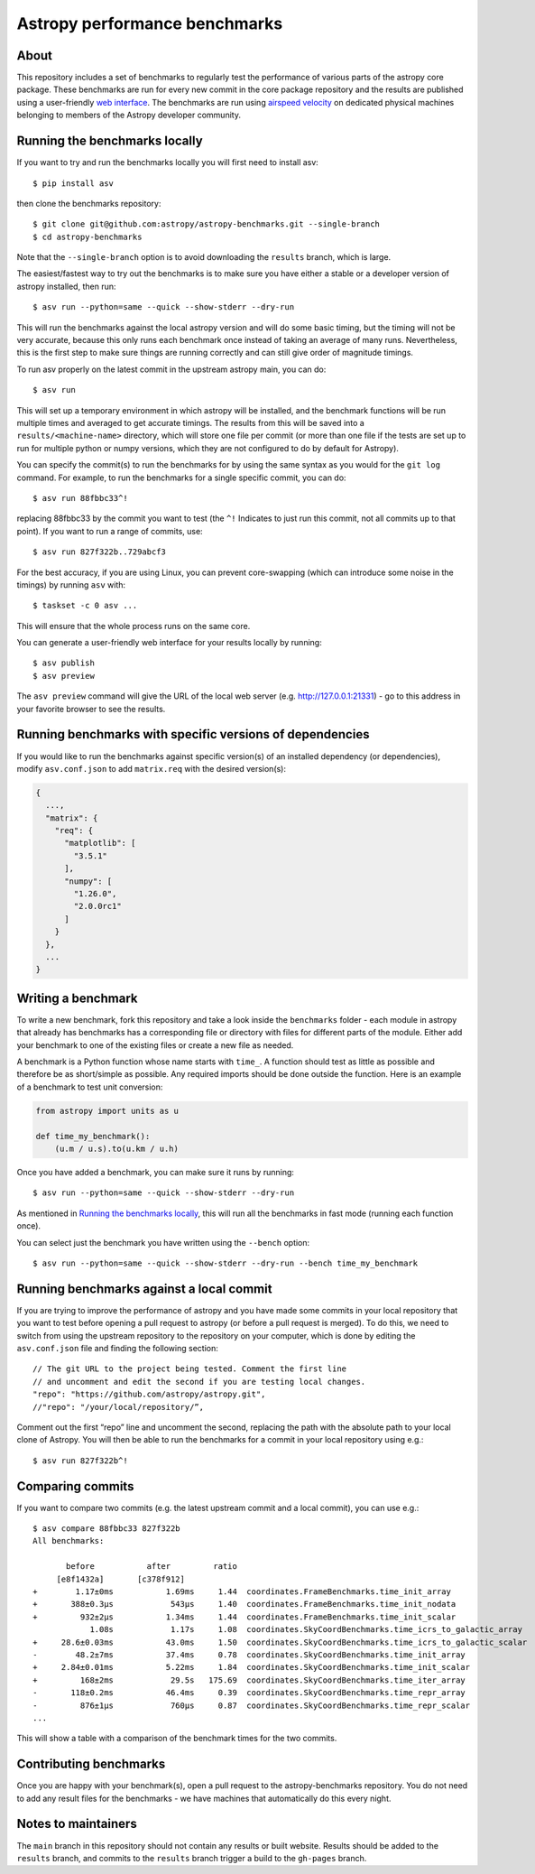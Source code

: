 Astropy performance benchmarks
==============================

About
-----

This repository includes a set of benchmarks to regularly test the performance of
various parts of the astropy core package. These benchmarks are run for every
new commit in the core package repository and the results are published using a
user-friendly `web interface <https://spacetelescope.github.io/bench/astropy-benchmarks/>`__. The
benchmarks are run using `airspeed velocity <https://asv.readthedocs.io>`__ on
dedicated physical machines belonging to members of the Astropy developer community.

Running the benchmarks locally
------------------------------

If you want to try and run the benchmarks locally you will first need to install asv::

    $ pip install asv

then clone the benchmarks repository::

    $ git clone git@github.com:astropy/astropy-benchmarks.git --single-branch
    $ cd astropy-benchmarks

Note that the ``--single-branch`` option is to avoid downloading the ``results``
branch, which is large.

The easiest/fastest way to try out the benchmarks is to make sure you have
either a stable or a developer version of astropy installed, then run::

    $ asv run --python=same --quick --show-stderr --dry-run

This will run the benchmarks against the local astropy version and will do some
basic timing, but the timing will not be very accurate, because this only runs
each benchmark once instead of taking an average of many runs. Nevertheless,
this is the first step to make sure things are running correctly and can still
give order of magnitude timings.

To run asv properly on the latest commit in the upstream astropy main, you can
do::

    $ asv run

This will set up a temporary environment in which astropy will be installed, and
the benchmark functions will be run multiple times and averaged to get accurate
timings. The results from this will be saved into a ``results/<machine-name>``
directory, which will store one file per commit (or more than one file if the
tests are set up to run for multiple python or numpy versions, which they are
not configured to do by default for Astropy).

You can specify the commit(s) to run the benchmarks for by using the same syntax
as you would for the ``git log`` command. For example, to run the benchmarks for
a single specific commit, you can do::

    $ asv run 88fbbc33^!

replacing 88fbbc33 by the commit you want to test (the ``^!`` Indicates to just run
this commit, not all commits up to that point). If
you want to run a range of commits, use::

    $ asv run 827f322b..729abcf3

For the best accuracy, if you are using Linux, you can prevent core-swapping
(which can introduce some noise in the timings) by running ``asv`` with::

    $ taskset -c 0 asv ...

This will ensure that the whole process runs on the same core.

You can generate a user-friendly web interface for your results locally by
running::

    $ asv publish
    $ asv preview

The ``asv preview`` command will give the URL of the local web server (e.g.
http://127.0.0.1:21331) - go to this address in your favorite browser to see
the results.

Running benchmarks with specific versions of dependencies
---------------------------------------------------------

If you would like to run the benchmarks against specific version(s) of an
installed dependency (or dependencies), modify ``asv.conf.json`` to add 
``matrix.req`` with the desired version(s):

.. code-block:: json

    {
      ...,
      "matrix": {
        "req": {
          "matplotlib": [
            "3.5.1"
          ],
          "numpy": [
            "1.26.0",
            "2.0.0rc1"
          ]
        }
      },
      ...
    }

Writing a benchmark
-------------------

To write a new benchmark, fork this repository and take a look inside the
``benchmarks`` folder - each module in astropy that already has benchmarks has a
corresponding file or directory with files for different parts of the module.
Either add your benchmark to one of the existing files or create a new file as
needed.

A benchmark is a Python function whose name starts with ``time_``. A function
should test as little as possible and therefore be as short/simple as possible.
Any required imports should be done outside the function. Here is an example of
a benchmark to test unit conversion:

.. code-block:: python

    from astropy import units as u

    def time_my_benchmark():
        (u.m / u.s).to(u.km / u.h)

Once you have added a benchmark, you can make sure it runs by running::

    $ asv run --python=same --quick --show-stderr --dry-run

As mentioned in `Running the benchmarks locally`_, this will run all the
benchmarks in fast mode (running each function once).

You can select just the benchmark you have written using the ``--bench`` option::

    $ asv run --python=same --quick --show-stderr --dry-run --bench time_my_benchmark

Running benchmarks against a local commit
-----------------------------------------

If you are trying to improve the performance of astropy and you have made some
commits in your local repository that you want to test before opening a pull
request to astropy (or before a pull request is merged). To do this, we need
to switch from using the upstream repository to the repository on your computer,
which is done by editing the ``asv.conf.json`` file and finding the following
section::

    // The git URL to the project being tested. Comment the first line
    // and uncomment and edit the second if you are testing local changes.
    "repo": "https://github.com/astropy/astropy.git",
    //"repo": "/your/local/repository/”,

Comment out the first “repo” line and uncomment the second, replacing the path
with the absolute path to your local clone of Astropy. You will then be able to
run the benchmarks for a commit in your local repository using e.g.::

    $ asv run 827f322b^!

Comparing commits
-----------------

If you want to compare two commits (e.g. the latest upstream commit and a local
commit), you can use e.g.::

    $ asv compare 88fbbc33 827f322b
    All benchmarks:

           before           after         ratio
         [e8f1432a]       [c378f912]
    +        1.17±0ms           1.69ms     1.44  coordinates.FrameBenchmarks.time_init_array
    +       388±0.3μs            543μs     1.40  coordinates.FrameBenchmarks.time_init_nodata
    +         932±2μs           1.34ms     1.44  coordinates.FrameBenchmarks.time_init_scalar
                1.08s            1.17s     1.08  coordinates.SkyCoordBenchmarks.time_icrs_to_galactic_array
    +     28.6±0.03ms           43.0ms     1.50  coordinates.SkyCoordBenchmarks.time_icrs_to_galactic_scalar
    -        48.2±7ms           37.4ms     0.78  coordinates.SkyCoordBenchmarks.time_init_array
    +     2.84±0.01ms           5.22ms     1.84  coordinates.SkyCoordBenchmarks.time_init_scalar
    +         168±2ms            29.5s   175.69  coordinates.SkyCoordBenchmarks.time_iter_array
    -       118±0.2ms           46.4ms     0.39  coordinates.SkyCoordBenchmarks.time_repr_array
    -         876±1μs            760μs     0.87  coordinates.SkyCoordBenchmarks.time_repr_scalar
    ...

This will show a table with a comparison of the benchmark times for the two
commits.

Contributing benchmarks
-----------------------

Once you are happy with your benchmark(s), open a pull request to the
astropy-benchmarks repository. You do not need to add any result files for the
benchmarks - we have machines that automatically do this every night.

Notes to maintainers
--------------------

The ``main`` branch in this repository should not contain any results or built
website. Results should be added to the ``results`` branch, and commits to the
``results`` branch trigger a build to the ``gh-pages`` branch.
